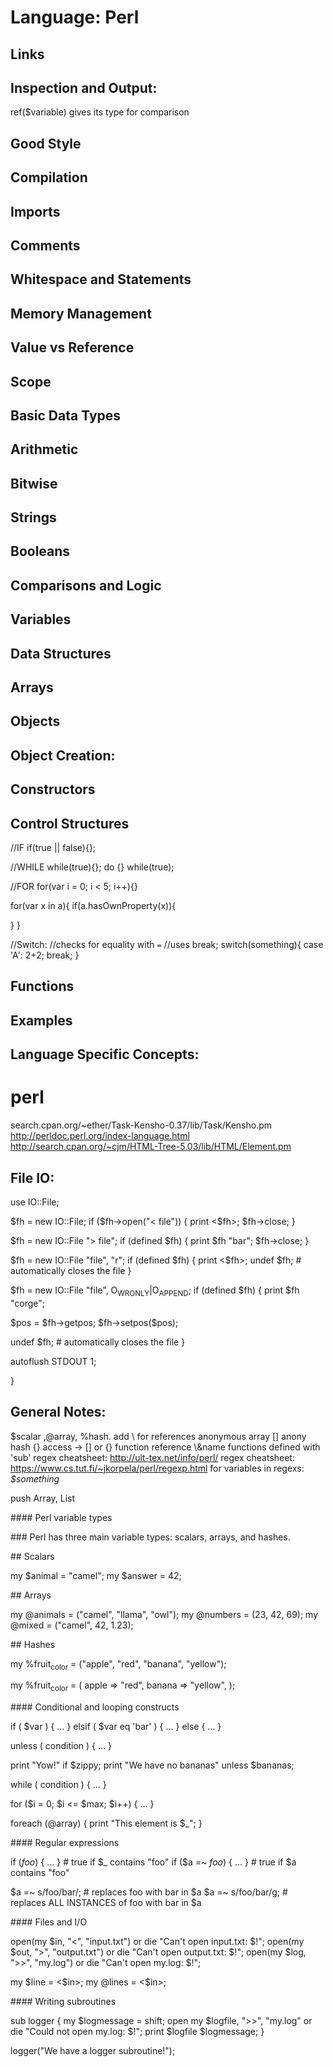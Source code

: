 * Language: Perl

** Links

** Inspection and Output:

   ref($variable) gives its type for comparison

** Good Style

** Compilation

** Imports

** Comments


** Whitespace and Statements


** Memory Management

** Value vs Reference 


** Scope

** Basic Data Types

** Arithmetic

** Bitwise

** Strings

** Booleans

** Comparisons and Logic


** Variables


** Data Structures

** Arrays

** Objects

** Object Creation:


** Constructors

** Control Structures

//IF
if(true || false){};

//WHILE
while(true){};
do {} while(true);

//FOR
for(var i = 0; i < 5; i++){}

for(var x in a){
    if(a.hasOwnProperty(x)){

    }
}

//Switch:
//checks for equality with ===
//uses break;
switch(something){
    case 'A':
    2+2;
    break;
}

** Functions


** Examples



** Language Specific Concepts:


* perl

search.cpan.org/~ether/Task-Kensho-0.37/lib/Task/Kensho.pm
http://perldoc.perl.org/index-language.html
http://search.cpan.org/~cjm/HTML-Tree-5.03/lib/HTML/Element.pm

** File IO:
    use IO::File;

    $fh = new IO::File;
    if ($fh->open("< file")) {
        print <$fh>;
        $fh->close;
    }

    $fh = new IO::File "> file";
    if (defined $fh) {
        print $fh "bar\n";
        $fh->close;
    }

    $fh = new IO::File "file", "r";
    if (defined $fh) {
        print <$fh>;
        undef $fh;       # automatically closes the file
    }

    $fh = new IO::File "file", O_WRONLY|O_APPEND;
    if (defined $fh) {
        print $fh "corge\n";

        $pos = $fh->getpos;
        $fh->setpos($pos);

        undef $fh;       # automatically closes the file
    }

    autoflush STDOUT 1;

    }

** General Notes:

$scalar ,@array, %hash. add \ for references
anonymous array []
anony hash {}
access -> [] or {}
function reference \&name
functions defined with 'sub'
regex cheatsheet: http://ult-tex.net/info/perl/
regex cheatsheet:  https://www.cs.tut.fi/~jkorpela/perl/regexp.html
\Q for variables in regexs: /\Q$something/

push Array, List


# Single line comments start with a number symbol.


#### Perl variable types

#  Variables begin with the $ symbol.
#  A valid variable name starts with a letter or underscore,
#  followed by any number of letters, numbers, or underscores.

### Perl has three main variable types: scalars, arrays, and hashes.

## Scalars
#  A scalar represents a single value:
my $animal = "camel";
my $answer = 42;

# Scalar values can be strings, integers or floating point numbers, and
# Perl will automatically convert between them as required.

## Arrays
#  An array represents a list of values:
my @animals = ("camel", "llama", "owl");
my @numbers = (23, 42, 69);
my @mixed   = ("camel", 42, 1.23);



## Hashes
#   A hash represents a set of key/value pairs:

my %fruit_color = ("apple", "red", "banana", "yellow");

#  You can use whitespace and the "=>" operator to lay them out more nicely:

my %fruit_color = (
        apple  => "red",
        banana => "yellow",
        );
# Scalars, arrays and hashes are documented more fully in perldata.
# (perldoc perldata).

# More complex data types can be constructed using references, which allow you
# to build lists and hashes within lists and hashes.

#### Conditional and looping constructs

# Perl has most of the usual conditional and looping constructs.

if ( $var ) {
    ...
} elsif ( $var eq 'bar' ) {
    ...
} else {
    ...
}

unless ( condition ) {
                   ...
               }
# This is provided as a more readable version of "if (!condition)"

# the Perlish post-condition way
print "Yow!" if $zippy;
print "We have no bananas" unless $bananas;

#  while
  while ( condition ) {
                   ...
               }


# for and foreach
for ($i = 0; $i <= $max; $i++) {
                   ...
               }

foreach (@array) {
                   print "This element is $_\n";
               }


#### Regular expressions

# Perl's regular expression support is both broad and deep, and is the subject
# of lengthy documentation in perlrequick, perlretut, and elsewhere.
# However, in short:

# Simple matching
if (/foo/)       { ... }  # true if $_ contains "foo"
if ($a =~ /foo/) { ... }  # true if $a contains "foo"

# Simple substitution

$a =~ s/foo/bar/;         # replaces foo with bar in $a
$a =~ s/foo/bar/g;        # replaces ALL INSTANCES of foo with bar in $a


#### Files and I/O

# You can open a file for input or output using the "open()" function.

open(my $in,  "<",  "input.txt")  or die "Can't open input.txt: $!";
open(my $out, ">",  "output.txt") or die "Can't open output.txt: $!";
open(my $log, ">>", "my.log")     or die "Can't open my.log: $!";

# You can read from an open filehandle using the "<>" operator.  In scalar
# context it reads a single line from the filehandle, and in list context it
# reads the whole file in, assigning each line to an element of the list:

my $line  = <$in>;
my @lines = <$in>;

#### Writing subroutines

# Writing subroutines is easy:

sub logger {
    my $logmessage = shift;
    open my $logfile, ">>", "my.log" or die "Could not open my.log: $!";
    print $logfile $logmessage;
}

# Now we can use the subroutine just as any other built-in function:

logger("We have a logger subroutine!");
